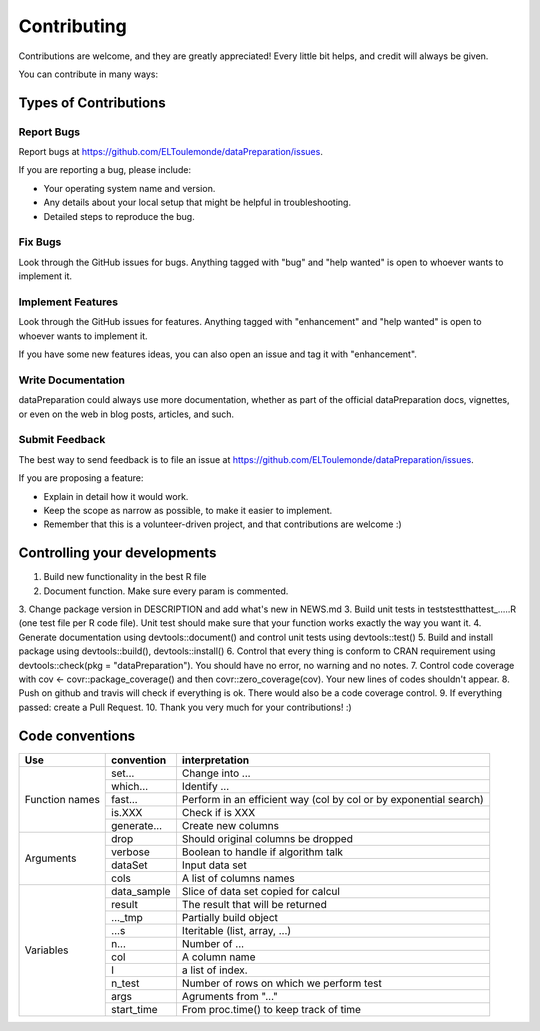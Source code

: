 ============
Contributing
============

Contributions are welcome, and they are greatly appreciated! Every
little bit helps, and credit will always be given.

You can contribute in many ways:

Types of Contributions
----------------------

Report Bugs
~~~~~~~~~~~

Report bugs at https://github.com/ELToulemonde/dataPreparation/issues.

If you are reporting a bug, please include:

* Your operating system name and version.
* Any details about your local setup that might be helpful in troubleshooting.
* Detailed steps to reproduce the bug.

Fix Bugs
~~~~~~~~

Look through the GitHub issues for bugs. Anything tagged with "bug"
and "help wanted" is open to whoever wants to implement it.

Implement Features
~~~~~~~~~~~~~~~~~~

Look through the GitHub issues for features. Anything tagged with "enhancement"
and "help wanted" is open to whoever wants to implement it.

If you have some new features ideas, you can also open an issue and tag it with 
"enhancement".

Write Documentation
~~~~~~~~~~~~~~~~~~~

dataPreparation could always use more documentation, whether as part of the
official dataPreparation docs, vignettes, or even on the web in blog posts,
articles, and such.

Submit Feedback
~~~~~~~~~~~~~~~

The best way to send feedback is to file an issue at https://github.com/ELToulemonde/dataPreparation/issues.

If you are proposing a feature:

* Explain in detail how it would work.
* Keep the scope as narrow as possible, to make it easier to implement.
* Remember that this is a volunteer-driven project, and that contributions
  are welcome :)

  
Controlling your developments
-----------------------------

1. Build new functionality in the best R file
2. Document function. Make sure every param is commented. 
3. Change package version in DESCRIPTION and add what's new in NEWS.md
3. Build unit tests in tests\testthat\test_.....R (one test file per R code file). Unit test should make sure that your function works exactly the way you want it.
4. Generate documentation using devtools::document() and control unit tests using devtools::test()
5. Build and install package using devtools::build(), devtools::install()
6. Control that every thing is conform to CRAN requirement using devtools::check(pkg = "dataPreparation"). You should have no error, no warning and no notes.
7. Control code coverage with cov <- covr::package_coverage() and then covr::zero_coverage(cov). Your new lines of codes shouldn't appear.
8. Push on github and travis will check if everything is ok. There would also be a code coverage control.
9. If everything passed: create a Pull Request.
10. Thank you very much for your contributions! :)
  
  
Code conventions
-----------------

+---------------+-------------+----------------------------------------+
|Use            | convention  | interpretation                         |
+===============+=============+========================================+
|Function names | set...      | Change into ...                        |
+               +-------------+----------------------------------------+
|               | which...    | Identify ...                           |
+               +-------------+----------------------------------------+
|               | fast...     | Perform in an efficient way            |
+               +             + (col by col or by exponential search)  +
|               |             |                                        |
+               +-------------+----------------------------------------+
|               | is.XXX      | Check if is XXX                        |
+               +-------------+----------------------------------------+
|               | generate... | Create new columns                     |
+---------------+-------------+----------------------------------------+
|Arguments      | drop        | Should original columns be dropped     |
+               +-------------+----------------------------------------+
|               | verbose     | Boolean to handle if algorithm talk    |
+               +-------------+----------------------------------------+
|               | dataSet     | Input data set                         |
+               +-------------+----------------------------------------+
|               | cols        | A list of columns names                |
+---------------+-------------+----------------------------------------+
| Variables     | data_sample | Slice of data set copied for calcul    |
+               +-------------+----------------------------------------+
|               | result      | The result that will be returned       |
+               +-------------+----------------------------------------+
|               | ..._tmp     | Partially build object                 |
+               +-------------+----------------------------------------+
|               | ...s        | Iteritable (list, array, ...)          |
+               +-------------+----------------------------------------+
|               | n...        | Number of ...                          |
+               +-------------+----------------------------------------+
|               | col         | A column name                          |
+               +-------------+----------------------------------------+
|               | I           | a list of index.                       |
+               +-------------+----------------------------------------+
|               | n_test      | Number of rows on which we perform test|
+               +-------------+----------------------------------------+
|               | args        | Agruments from "..."                   |
+               +-------------+----------------------------------------+
|               | start_time  | From proc.time() to keep track of time |
+---------------+-------------+----------------------------------------+ 